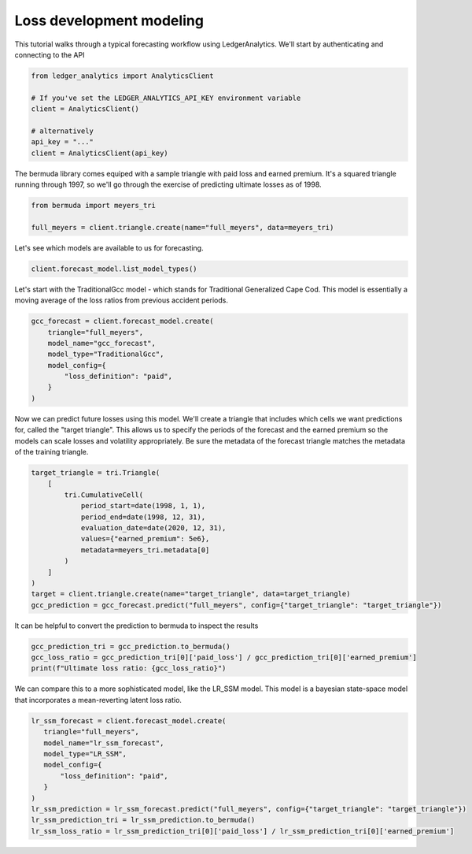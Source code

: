 Loss development modeling
================================

This tutorial walks through a typical forecasting
workflow using LedgerAnalytics. We'll start by authenticating and connecting to the API

..  code:: python

    from ledger_analytics import AnalyticsClient

    # If you've set the LEDGER_ANALYTICS_API_KEY environment variable
    client = AnalyticsClient()

    # alternatively
    api_key = "..."
    client = AnalyticsClient(api_key)


The bermuda library comes equiped with a sample triangle with paid loss and earned premium. It's a squared triangle running through 1997, so we'll go through the exercise of predicting ultimate losses as of 1998.

..  code:: python

    from bermuda import meyers_tri

    full_meyers = client.triangle.create(name="full_meyers", data=meyers_tri)


Let's see which models are available to us for forecasting.

..  code:: python

   client.forecast_model.list_model_types()

Let's start with the TraditionalGcc model - which stands for Traditional Generalized Cape Cod. This
model is essentially a moving average of the loss ratios from previous accident periods. 


..  code:: python

   gcc_forecast = client.forecast_model.create(
       triangle="full_meyers",
       model_name="gcc_forecast",
       model_type="TraditionalGcc",
       model_config={
           "loss_definition": "paid",
       }
   )

Now we can predict future losses using this model. We'll create a triangle that includes which cells we want predictions for, called the "target triangle". This allows us to specify the periods of the forecast and the earned premium so the models can scale losses and volatility appropriately. Be sure the metadata of the forecast triangle matches the metadata of the training triangle.

..  code:: python

    target_triangle = tri.Triangle(
        [
            tri.CumulativeCell(
                period_start=date(1998, 1, 1),
                period_end=date(1998, 12, 31),
                evaluation_date=date(2020, 12, 31),
                values={"earned_premium": 5e6},
                metadata=meyers_tri.metadata[0]
            )
        ]
    )
    target = client.triangle.create(name="target_triangle", data=target_triangle)
    gcc_prediction = gcc_forecast.predict("full_meyers", config={"target_triangle": "target_triangle"})

It can be helpful to convert the prediction to bermuda to inspect the results

..  code:: python

    gcc_prediction_tri = gcc_prediction.to_bermuda()
    gcc_loss_ratio = gcc_prediction_tri[0]['paid_loss'] / gcc_prediction_tri[0]['earned_premium']
    print(f"Ultimate loss ratio: {gcc_loss_ratio}")

We can compare this to a more sophisticated model, like the LR_SSM model. This model is a bayesian state-space model that incorporates a mean-reverting latent loss ratio.

..  code:: python

    lr_ssm_forecast = client.forecast_model.create(
       triangle="full_meyers",
       model_name="lr_ssm_forecast",
       model_type="LR_SSM",
       model_config={
           "loss_definition": "paid",
       }
    )
    lr_ssm_prediction = lr_ssm_forecast.predict("full_meyers", config={"target_triangle": "target_triangle"})
    lr_ssm_prediction_tri = lr_ssm_prediction.to_bermuda()
    lr_ssm_loss_ratio = lr_ssm_prediction_tri[0]['paid_loss'] / lr_ssm_prediction_tri[0]['earned_premium']
